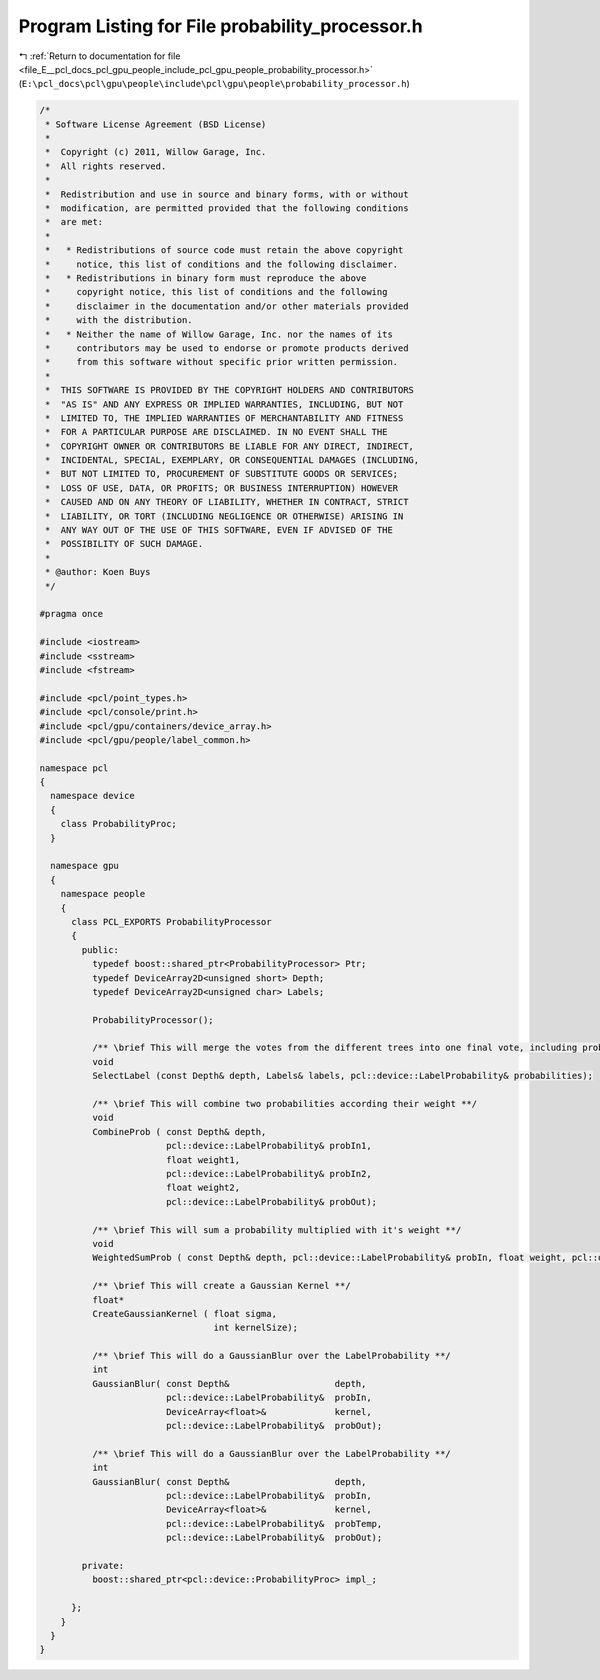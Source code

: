 
.. _program_listing_file_E__pcl_docs_pcl_gpu_people_include_pcl_gpu_people_probability_processor.h:

Program Listing for File probability_processor.h
================================================

|exhale_lsh| :ref:`Return to documentation for file <file_E__pcl_docs_pcl_gpu_people_include_pcl_gpu_people_probability_processor.h>` (``E:\pcl_docs\pcl\gpu\people\include\pcl\gpu\people\probability_processor.h``)

.. |exhale_lsh| unicode:: U+021B0 .. UPWARDS ARROW WITH TIP LEFTWARDS

.. code-block:: cpp

   /*
    * Software License Agreement (BSD License)
    *
    *  Copyright (c) 2011, Willow Garage, Inc.
    *  All rights reserved.
    *
    *  Redistribution and use in source and binary forms, with or without
    *  modification, are permitted provided that the following conditions
    *  are met:
    *
    *   * Redistributions of source code must retain the above copyright
    *     notice, this list of conditions and the following disclaimer.
    *   * Redistributions in binary form must reproduce the above
    *     copyright notice, this list of conditions and the following
    *     disclaimer in the documentation and/or other materials provided
    *     with the distribution.
    *   * Neither the name of Willow Garage, Inc. nor the names of its
    *     contributors may be used to endorse or promote products derived
    *     from this software without specific prior written permission.
    *
    *  THIS SOFTWARE IS PROVIDED BY THE COPYRIGHT HOLDERS AND CONTRIBUTORS
    *  "AS IS" AND ANY EXPRESS OR IMPLIED WARRANTIES, INCLUDING, BUT NOT
    *  LIMITED TO, THE IMPLIED WARRANTIES OF MERCHANTABILITY AND FITNESS
    *  FOR A PARTICULAR PURPOSE ARE DISCLAIMED. IN NO EVENT SHALL THE
    *  COPYRIGHT OWNER OR CONTRIBUTORS BE LIABLE FOR ANY DIRECT, INDIRECT,
    *  INCIDENTAL, SPECIAL, EXEMPLARY, OR CONSEQUENTIAL DAMAGES (INCLUDING,
    *  BUT NOT LIMITED TO, PROCUREMENT OF SUBSTITUTE GOODS OR SERVICES;
    *  LOSS OF USE, DATA, OR PROFITS; OR BUSINESS INTERRUPTION) HOWEVER
    *  CAUSED AND ON ANY THEORY OF LIABILITY, WHETHER IN CONTRACT, STRICT
    *  LIABILITY, OR TORT (INCLUDING NEGLIGENCE OR OTHERWISE) ARISING IN
    *  ANY WAY OUT OF THE USE OF THIS SOFTWARE, EVEN IF ADVISED OF THE
    *  POSSIBILITY OF SUCH DAMAGE.
    *
    * @author: Koen Buys
    */
   
   #pragma once
   
   #include <iostream>
   #include <sstream>
   #include <fstream>
   
   #include <pcl/point_types.h>
   #include <pcl/console/print.h>
   #include <pcl/gpu/containers/device_array.h>
   #include <pcl/gpu/people/label_common.h>
   
   namespace pcl
   {
     namespace device
     {
       class ProbabilityProc;
     }
   
     namespace gpu
     {
       namespace people
       {
         class PCL_EXPORTS ProbabilityProcessor
         {        
           public:
             typedef boost::shared_ptr<ProbabilityProcessor> Ptr;
             typedef DeviceArray2D<unsigned short> Depth;
             typedef DeviceArray2D<unsigned char> Labels;
   
             ProbabilityProcessor();
   
             /** \brief This will merge the votes from the different trees into one final vote, including probabilistic's **/
             void
             SelectLabel (const Depth& depth, Labels& labels, pcl::device::LabelProbability& probabilities);
   
             /** \brief This will combine two probabilities according their weight **/
             void
             CombineProb ( const Depth& depth,
                           pcl::device::LabelProbability& probIn1,
                           float weight1,
                           pcl::device::LabelProbability& probIn2,
                           float weight2,
                           pcl::device::LabelProbability& probOut);
   
             /** \brief This will sum a probability multiplied with it's weight **/
             void
             WeightedSumProb ( const Depth& depth, pcl::device::LabelProbability& probIn, float weight, pcl::device::LabelProbability& probOut);
   
             /** \brief This will create a Gaussian Kernel **/
             float*
             CreateGaussianKernel ( float sigma,
                                    int kernelSize);
   
             /** \brief This will do a GaussianBlur over the LabelProbability **/
             int
             GaussianBlur( const Depth&                    depth,
                           pcl::device::LabelProbability&  probIn,
                           DeviceArray<float>&             kernel,
                           pcl::device::LabelProbability&  probOut);
   
             /** \brief This will do a GaussianBlur over the LabelProbability **/
             int
             GaussianBlur( const Depth&                    depth,
                           pcl::device::LabelProbability&  probIn,
                           DeviceArray<float>&             kernel,
                           pcl::device::LabelProbability&  probTemp,
                           pcl::device::LabelProbability&  probOut);
   
           private:
             boost::shared_ptr<pcl::device::ProbabilityProc> impl_;
   
         };
       }
     }
   }
